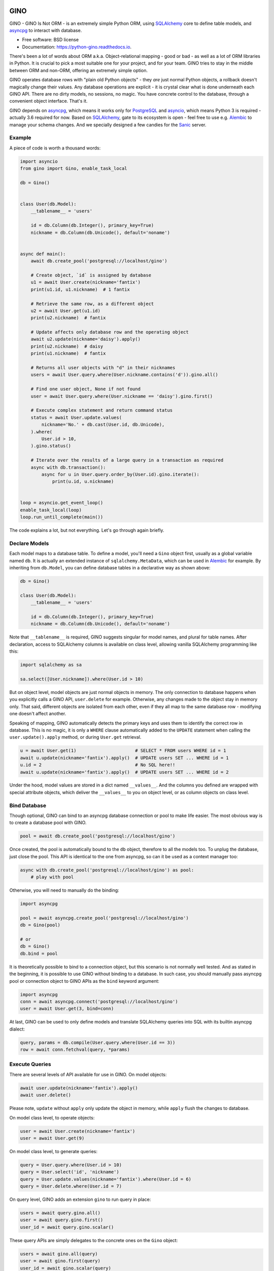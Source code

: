 ====
GINO
====


.. image:: https://img.shields.io/pypi/v/gino.svg
        :target: https://pypi.python.org/pypi/gino

.. image:: https://img.shields.io/travis/fantix/gino.svg
        :target: https://travis-ci.org/fantix/gino

.. image:: https://readthedocs.org/projects/python-gino/badge/?version=latest
        :target: https://python-gino.readthedocs.io/en/latest/?badge=latest
        :alt: Documentation Status

.. image:: https://pyup.io/repos/github/fantix/gino/shield.svg
        :target: https://pyup.io/repos/github/fantix/gino/
        :alt: Updates

.. image:: https://img.shields.io/gitter/room/python-gino/Lobby.svg
        :target: https://gitter.im/python-gino/Lobby
        :alt: Gitter chat


GINO - GINO Is Not ORM - is an extremely simple Python ORM, using SQLAlchemy_
core to define table models, and asyncpg_ to interact with database.


* Free software: BSD license
* Documentation: https://python-gino.readthedocs.io.

There's been a lot of words about ORM a.k.a. Object-relational mapping - good
or bad - as well as a lot of ORM libraries in Python. It is crucial to pick a
most suitable one for your project, and for your team. GINO tries to stay in
the middle between ORM and non-ORM, offering an extremely simple option.

GINO operates database rows with "plain old Python objects" - they *are* just
normal Python objects, a rollback doesn't magically change their values. Any
database operations are explicit - it is crystal clear what is done underneath
each GINO API. There are no dirty models, no sessions, no magic. You have
concrete control to the database, through a convenient object interface. That's
it.

GINO depends on asyncpg_, which means it works only for PostgreSQL_ and
asyncio_, which means Python 3 is required - actually 3.6 required for now.
Based on SQLAlchemy_, gate to its ecosystem is open - feel free to use e.g.
Alembic_ to manage your schema changes. And we specially designed a few candies
for the Sanic_ server.


Example
-------

A piece of code is worth a thousand words:


.. code-block:: python

   import asyncio
   from gino import Gino, enable_task_local

   db = Gino()


   class User(db.Model):
       __tablename__ = 'users'

       id = db.Column(db.Integer(), primary_key=True)
       nickname = db.Column(db.Unicode(), default='noname')


   async def main():
       await db.create_pool('postgresql://localhost/gino')

       # Create object, `id` is assigned by database
       u1 = await User.create(nickname='fantix')
       print(u1.id, u1.nickname)  # 1 fantix

       # Retrieve the same row, as a different object
       u2 = await User.get(u1.id)
       print(u2.nickname)  # fantix

       # Update affects only database row and the operating object
       await u2.update(nickname='daisy').apply()
       print(u2.nickname)  # daisy
       print(u1.nickname)  # fantix

       # Returns all user objects with "d" in their nicknames
       users = await User.query.where(User.nickname.contains('d')).gino.all()

       # Find one user object, None if not found
       user = await User.query.where(User.nickname == 'daisy').gino.first()

       # Execute complex statement and return command status
       status = await User.update.values(
           nickname='No.' + db.cast(User.id, db.Unicode),
       ).where(
           User.id > 10,
       ).gino.status()

       # Iterate over the results of a large query in a transaction as required
       async with db.transaction():
           async for u in User.query.order_by(User.id).gino.iterate():
               print(u.id, u.nickname)


   loop = asyncio.get_event_loop()
   enable_task_local(loop)
   loop.run_until_complete(main())

The code explains a lot, but not everything. Let's go through again briefly.


Declare Models
--------------

Each model maps to a database table. To define a model, you'll need a ``Gino``
object first, usually as a global variable named ``db``. It is actually an
extended instance of ``sqlalchemy.MetaData``, which can be used in Alembic_ for
example. By inheriting from ``db.Model``, you can define database tables in a
declarative way as shown above:

.. code-block:: python

   db = Gino()

   class User(db.Model):
       __tablename__ = 'users'

       id = db.Column(db.Integer(), primary_key=True)
       nickname = db.Column(db.Unicode(), default='noname')

Note that ``__tablename__`` is required, GINO suggests singular for model
names, and plural for table names. After declaration, access to SQLAlchemy
columns is available on class level, allowing vanilla SQLAlchemy programming
like this:

.. code-block:: python

   import sqlalchemy as sa

   sa.select([User.nickname]).where(User.id > 10)

But on object level, model objects are just normal objects in memory. The only
connection to database happens when you explicitly calls a GINO API,
``user.delete`` for example. Otherwise, any changes made to the object stay in
memory only. That said, different objects are isolated from each other, even if
they all map to the same database row - modifying one doesn't affect another.

Speaking of mapping, GINO automatically detects the primary keys and uses them
to identify the correct row in database. This is no magic, it is only a
``WHERE`` clause automatically added to the ``UPDATE`` statement when calling
the ``user.update().apply`` method, or during ``User.get`` retrieval.

.. code-block:: python

   u = await User.get(1)                      # SELECT * FROM users WHERE id = 1
   await u.update(nickname='fantix').apply()  # UPDATE users SET ... WHERE id = 1
   u.id = 2                                   # No SQL here!!
   await u.update(nickname='fantix').apply()  # UPDATE users SET ... WHERE id = 2

Under the hood, model values are stored in a dict named ``__values__``. And the
columns you defined are wrapped with special attribute objects, which deliver
the ``__values__`` to you on object level, or as column objects on class level.


Bind Database
-------------

Though optional, GINO can bind to an asyncpg database connection or pool to
make life easier. The most obvious way is to create a database pool with GINO.

.. code-block:: python

   pool = await db.create_pool('postgresql://localhost/gino')

Once created, the pool is automatically bound to the ``db`` object, therefore
to all the models too. To unplug the database, just close the pool. This API is
identical to the one from asyncpg, so can it be used as a context manager too:

.. code-block:: python

   async with db.create_pool('postgresql://localhost/gino') as pool:
       # play with pool

Otherwise, you will need to manually do the binding:

.. code-block:: python

   import asyncpg

   pool = await asyncpg.create_pool('postgresql://localhost/gino')
   db = Gino(pool)

   # or
   db = Gino()
   db.bind = pool

It is theoretically possible to bind to a connection object, but this scenario
is not normally well tested. And as stated in the beginning, it is possible to
use GINO without binding to a database. In such case, you should manually pass
asyncpg pool or connection object to GINO APIs as the ``bind`` keyword argument:

.. code-block:: python

   import asyncpg
   conn = await asyncpg.connect('postgresql://localhost/gino')
   user = await User.get(3, bind=conn)


At last, GINO can be used to only define models and translate SQLAlchemy
queries into SQL with its builtin asyncpg dialect:

.. code-block:: python

   query, params = db.compile(User.query.where(User.id == 3))
   row = await conn.fetchval(query, *params)


Execute Queries
---------------

There are several levels of API available for use in GINO. On model objects:

.. code-block:: python

   await user.update(nickname='fantix').apply()
   await user.delete()

Please note, ``update`` without ``apply`` only update the object in memory,
while ``apply`` flush the changes to database.

On model class level, to operate objects:

.. code-block:: python

   user = await User.create(nickname='fantix')
   user = await User.get(9)

On model class level, to generate queries:

.. code-block:: python

   query = User.query.where(User.id > 10)
   query = User.select('id', 'nickname')
   query = User.update.values(nickname='fantix').where(User.id = 6)
   query = User.delete.where(User.id = 7)

On query level, GINO adds an extension ``gino`` to run query in place:

.. code-block:: python

   users = await query.gino.all()
   user = await query.gino.first()
   user_id = await query.gino.scalar()

These query APIs are simply delegates to the concrete ones on the ``Gino``
object:

.. code-block:: python

   users = await gino.all(query)
   user = await gino.first(query)
   user_id = await gino.scalar(query)

If the database pool is created by ``db.create_pool``, then such APIs are also
available on the pool object and connection objects:

.. code-block:: python

   async with db.create_pool('...') as pool:
       users = await pool.all(query)
       user = await pool.first(query)
       user_id = await pool.scalar(query)

       async with pool.acquire() as conn:
           users = await conn.all(query)
           user = await conn.first(query)
           user_id = await conn.scalar(query)


Transaction and Context
-----------------------

In normal cases when ``db`` is bound to a pool, you can start a transaction
through ``db`` directly:

.. code-block:: python

   async with db.transaction() as (conn, tx):
       # play within a transaction

As you can see from the unpacked arguments, ``db.transaction()`` acquired a
connection and started a transaction in one go. It is identical to do it
separately:

.. code-block:: python

   async with db.acquire() as conn:
       async with conn.transaction() as tx:
           # play within a transaction

There is an alternative to do this without ``async with``, but this may be
changed in next version, as discussed in #59. Also, ``tx`` is always ``None``
for now.

Because GINO offers query APIs on not only connections but also model classes
and objects and even query objects, it would be too much trouble passing
connection object around when dealing with transactions. Therefore GINO offers
an optional feature to automatically manage connection objects, by enabling a
builtin task local hack before any tasks are created:

.. code-block:: python

   from gino import enable_task_local
   enable_task_local()

This switch creates a local storage for each coroutine, where ``db.acquire()``
shall store the connection object. Hence executions within the acquire context
will be able to make use of the same connection right in the local storage.
Furthermore, nested ``db.acquire()`` will simply return the same connection.
This allows ``db.transaction()`` to be nested in the same way that asyncpg
``conn.transaction()`` does it - to use database save points.

.. code-block:: python

   async with db.transaction() as (conn1, tx1):      # BEGIN
       async with db.transaction() as (conn2, tx2):  # SAVEPOINT ...
           assert conn1 == conn2

If nested transactions or reused connections are not expected, you can
explicitly use ``db.acquire(reuse=False)`` or ``db.transaction(reuse=False)``
to borrow new connections from the pool. Non-reused connections are stacked,
they will be returned to the pool in the reversed order as they were borrowed.
Local storage covers between different tasks that are awaited in a chain, it is
theoretically safe in most cases. However it is still some sort of a hack, but
it would be like this before Python officially supports task local storage in
PEP 550.


Sanic Support
-------------

To integrate with Sanic_, a few configurations needs to be set in
``app.config`` (with default value though):

- DB_HOST: if not set, ``localhost``
- DB_PORT: if not set, ``5432``
- DB_USER: if not set, ``postgres``
- DB_PASSWORD: if not set, empty string
- DB_DATABASE: if not set, ``postgres``
- DB_POOL_MIN_SIZE: if not set, 5
- DB_POOL_MAX_SIZE: if not set, 10

An example:

.. code-block:: python

   from sanic import Sanic
   from gino.ext.sanic import Gino

   app = Sanic()
   app.config.DB_HOST = 'localhost'
   app.config.DB_USER = 'postgres'

   db = Gino()
   db.init_app(app)


After ``db.init_app``, a connection pool with configured settings shall be
created and bound to ``db`` when Sanic server is started, and closed on stop.
Furthermore, a lazy connection context is created on each request, and released
on response. That is to say, within Sanic request handlers, you can directly
access db by e.g. ``User.get(1)``, everything else is settled: database pool is
created on server start, connection is lazily borrowed from pool on the first
database access and shared within the rest of the same request handler, and
automatically returned to the pool on response.

Please be noted that, in the async world, ``await`` may block unpredictably for
a long time. When this world is crossing RDBMS pools and transactions, it is
a very dangerous bite for performance, even causing disasters sometimes.
Therefore we recommend, during the time enjoying fast development, do pay
special attention to the scope of transactions and borrowed connections, make
sure that transactions are closed as soon as possible, and connections are not
taken for unnecessarily long time. As for the Sanic support, if you want to
release the concrete connection in the request context before response is
reached, just do it like this:

.. code-block:: python

   await request['connection'].release()


Or if you prefer not to use the contextual lazy connection in certain handlers,
prefer explicitly manage the connection lifetime, you can always borrow a new
connection by setting ``reuse=False``:

.. code-block:: python

   async with db.acquire(reuse=False):
       # new connection context is created


Or if you prefer not to use the builtin request-scoped lazy connection at all,
you can simply turn it off:

.. code-block:: python

   app.config.DB_USE_CONNECTION_FOR_REQUEST = False


JSON Property
-------------

PostgreSQL started to support native JSON type since 9.2, and became more
feature complete in 9.4. JSON is ideal to store varying key-value data. GINO
offers objective support for this scenario, requiring PostgreSQL 9.5 for now.

.. code-block:: python

   from gino import Gino

   db = Gino()

   class User(db.Model):
       __tablename__ = 'users'

       id = db.Column(db.Integer(), primary_key=True)
       profile = db.Column(db.JSONB())
       nickname = db.StringProperty(default='noname')
       age = db.IntegerProperty()

``nickname`` and ``age`` look just like normal columns, but they are actually
key-value pairs in the ``profile`` column. ``profile`` is the default column
name for JSON properties, you can specify a different name by offering the
argument ``column_name`` when defining a JSON property. Actually multiple JSON
columns are allowed, storing different JSON properties as needed. Also, both
``JSON`` and ``JSONB`` can be used, depending on your choice. For example:

.. code-block:: python

   from gino import Gino

   db = Gino()

   class Article(db.Model):
       __tablename__ = 'articles'

       id = db.Column(db.Integer(), primary_key=True)

       profile = db.Column(db.JSONB())
       author = db.StringProperty(default='noname')
       pub_index = db.IntegerProperty()

       values = db.Column(db.JSON())
       read_count = db.IntegerProperty(default=0, column_name='values')
       last_update = db.DateTimeProperty(column_name='values')

JSON properties work like normal columns too:

.. code-block:: python

   # Create with JSON property values
   u = await User.create(age=18)

   # Default value is immediately available
   u.nickname = 'Name: ' + u.nickname
   # identical to: u.update(nickname='Name' + u.nickname)

   # Updating only age, accept clause:
   await u.update(age=User.age + 2).apply()


Contribute
----------

There are a few tasks in GitHub issues marked as ``help wanted``. Please feel
free to take any of them and pull requests are greatly welcome.

To run tests:

.. code-block:: shell

   python setup.py test


Credits
-------

Credit goes to all contributors listed or not listed in the AUTHORS file. This
project is inspired by asyncpgsa_, peewee-async_ and asyncorm_. asyncpg_ and
SQLAlchemy_ as the dependencies did most of the heavy lifting. This package was
created with Cookiecutter_ and the `audreyr/cookiecutter-pypackage`_ project
template.

.. _Cookiecutter: https://github.com/audreyr/cookiecutter
.. _`audreyr/cookiecutter-pypackage`: https://github.com/audreyr/cookiecutter-pypackage
.. _SQLAlchemy: https://www.sqlalchemy.org/
.. _asyncpg: https://github.com/MagicStack/asyncpg
.. _PostgreSQL: https://www.postgresql.org/
.. _asyncio: https://docs.python.org/3/library/asyncio.html
.. _Alembic: https://bitbucket.org/zzzeek/alembic
.. _Sanic: https://github.com/channelcat/sanic
.. _asyncpgsa: https://github.com/CanopyTax/asyncpgsa
.. _peewee-async: https://github.com/05bit/peewee-async
.. _asyncorm: https://github.com/monobot/asyncorm


=======
History
=======

0.5.3 (2017-09-23)
------------------

* Fixed `no module named cutils` error (Contributed by Vladimir Goncharov in #73)

0.5.2 (2017-09-10)
------------------

* Added missing driver name on dialect (#67)
* Fixed dialect to support native decimal type (#67)

0.5.1 (2017-09-09)
------------------

This is an emergency fix for 0.5.0.

* Reverted the extension, back to pure Python (#60)
* Used SQLAlchemy ``RowProxy``
* Added ``first_or_404``
* Fixed bug that ``GinoPool`` cannot be inherited

0.5.0 (2017-09-03)
------------------

This is also version 1.0 beta 1.

* [Breaking] Internal refactor: extracted and isolated a few modules, partially rewritten

  * Extracted CRUD operations
  * Core operations are moved to ``dialect`` and execution context
  * Removed ``guess_model``, switched to explicit execution options
  * Turned ``timeout`` parameter to an execution option
  * Extracted ``pool``, ``connection`` and ``api`` from ``asyncpg_delegate``
* Added support for SQLAlchemy execution options, and a few custom options
* [Breaking] Made `Model.select` return rows by default (#39)
* Moved `get_or_404` to extensions (#38)
* Added iterator on model classes (#43)
* Added Tornado extension (Contributed by Vladimir Goncharov)
* Added `Model.to_dict` (#47)
* Added an extension module to update `asyncpg.Record` with processed results

0.4.1 (2017-08-20)
------------------

* Support ``select`` on model instance

0.4.0 (2017-08-15)
------------------

* Made ``get_or_404`` more friendly when Sanic is missing (Contributed by Neal Wang in #23 #31)
* Delegated ``sqlalchemy.__all__`` (Contributed by Neal Wang in #10 #33)
* [Breaking] Rewrote JSON/JSONB support (#29)
* Added ``lazy`` parameter on ``db.acquire`` (Contributed by Binghan Li in #32)
* Added Sanic integration (Contributed by Binghan Li, Tony Wang in #30 #32 #34)
* Fixed ``iterate`` API to be compatible with asyncpg (#32)
* Unified exceptions
* [Breaking] Changed ``update`` API (#29)
* Bug fixes

0.3.0 (2017-08-07)
------------------

* Supported ``__table_args__`` (#12)
* Introduced task local to manage connection in context (#19)
* Added ``query.gino`` extension for in-place execution
* Refreshed README (#3)
* Adopted PEP 487 (Contributed by Tony Wang in #17 #27)
* Used ``weakref`` on ``__model__`` of table and query (Contributed by Tony Wang)
* Delegated asyncpg ``timeout`` parameter (Contributed by Neal Wang in #16 #22)

0.2.3 (2017-08-04)
------------------

* Supported any primary key (Contributed by Tony Wang in #11)

0.2.2 (2017-08-02)
------------------

* Supported SQLAlchemy result processor
* Added rich support on JSON/JSONB
* Bug fixes

0.2.1 (2017-07-28)
------------------

* Added ``update`` and ``delete`` API

0.2.0 (2017-07-28)
------------------

* Changed API, no longer reuses asyncpg API

0.1.1 (2017-07-25)
------------------

* Added ``db.bind``
* API changed: parameter ``conn`` renamed to optional ``bind``
* Delegated asyncpg Pool with ``db.create_pool``
* Internal enhancement and bug fixes

0.1.0 (2017-07-21)
------------------

* First release on PyPI.


